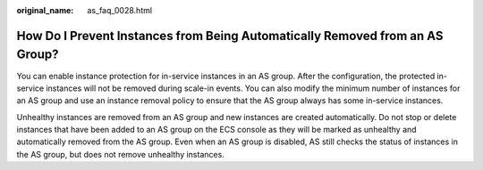 :original_name: as_faq_0028.html

.. _as_faq_0028:

How Do I Prevent Instances from Being Automatically Removed from an AS Group?
=============================================================================

You can enable instance protection for in-service instances in an AS group. After the configuration, the protected in-service instances will not be removed during scale-in events. You can also modify the minimum number of instances for an AS group and use an instance removal policy to ensure that the AS group always has some in-service instances.

Unhealthy instances are removed from an AS group and new instances are created automatically. Do not stop or delete instances that have been added to an AS group on the ECS console as they will be marked as unhealthy and automatically removed from the AS group. Even when an AS group is disabled, AS still checks the status of instances in the AS group, but does not remove unhealthy instances.
